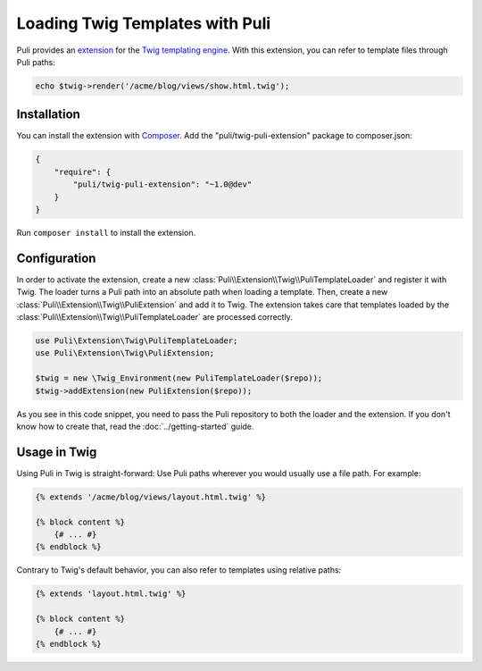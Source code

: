 Loading Twig Templates with Puli
================================

Puli provides an extension_ for the `Twig templating engine`_. With this
extension, you can refer to template files through Puli paths:

.. code-block:: php

    echo $twig->render('/acme/blog/views/show.html.twig');

Installation
------------

You can install the extension with Composer_. Add the "puli/twig-puli-extension"
package to composer.json:

.. code-block:: json

    {
        "require": {
            "puli/twig-puli-extension": "~1.0@dev"
        }
    }

Run ``composer install`` to install the extension.

Configuration
-------------

In order to activate the extension, create a new
:class:`Puli\\Extension\\Twig\\PuliTemplateLoader` and register it with Twig.
The loader turns a Puli path into an absolute path when loading a template.
Then, create a new :class:`Puli\\Extension\\Twig\\PuliExtension` and add it to
Twig. The extension takes care that templates loaded by the
:class:`Puli\\Extension\\Twig\\PuliTemplateLoader` are processed correctly.

.. code-block:: php

    use Puli\Extension\Twig\PuliTemplateLoader;
    use Puli\Extension\Twig\PuliExtension;

    $twig = new \Twig_Environment(new PuliTemplateLoader($repo));
    $twig->addExtension(new PuliExtension($repo));

As you see in this code snippet, you need to pass the Puli repository to
both the loader and the extension. If you don't know how to create that, read
the :doc:`../getting-started` guide.

Usage in Twig
-------------

Using Puli in Twig is straight-forward: Use Puli paths wherever you would
usually use a file path. For example:

.. code-block:: jinja

    {% extends '/acme/blog/views/layout.html.twig' %}

    {% block content %}
        {# ... #}
    {% endblock %}

Contrary to Twig's default behavior, you can also refer to templates using
relative paths:

.. code-block:: jinja

    {% extends 'layout.html.twig' %}

    {% block content %}
        {# ... #}
    {% endblock %}

.. _Composer: https://getcomposer.org
.. _Twig templating engine: http://twig.sensiolabs.org
.. _extension: https://github.com/puli/twig-extension
